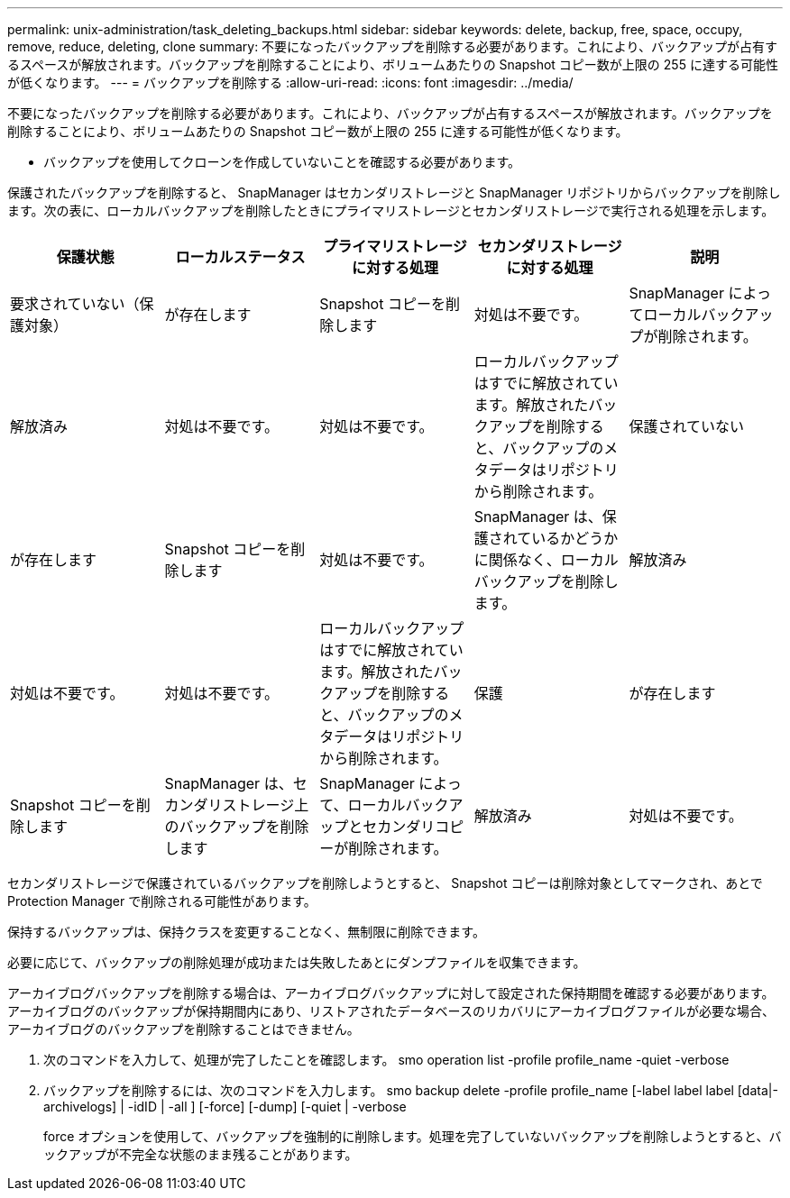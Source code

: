 ---
permalink: unix-administration/task_deleting_backups.html 
sidebar: sidebar 
keywords: delete, backup, free, space, occupy, remove, reduce, deleting, clone 
summary: 不要になったバックアップを削除する必要があります。これにより、バックアップが占有するスペースが解放されます。バックアップを削除することにより、ボリュームあたりの Snapshot コピー数が上限の 255 に達する可能性が低くなります。 
---
= バックアップを削除する
:allow-uri-read: 
:icons: font
:imagesdir: ../media/


[role="lead"]
不要になったバックアップを削除する必要があります。これにより、バックアップが占有するスペースが解放されます。バックアップを削除することにより、ボリュームあたりの Snapshot コピー数が上限の 255 に達する可能性が低くなります。

* バックアップを使用してクローンを作成していないことを確認する必要があります。


保護されたバックアップを削除すると、 SnapManager はセカンダリストレージと SnapManager リポジトリからバックアップを削除します。次の表に、ローカルバックアップを削除したときにプライマリストレージとセカンダリストレージで実行される処理を示します。

|===
| 保護状態 | ローカルステータス | プライマリストレージに対する処理 | セカンダリストレージに対する処理 | 説明 


 a| 
要求されていない（保護対象）
 a| 
が存在します
 a| 
Snapshot コピーを削除します
 a| 
対処は不要です。
 a| 
SnapManager によってローカルバックアップが削除されます。



 a| 
解放済み
 a| 
対処は不要です。
 a| 
対処は不要です。
 a| 
ローカルバックアップはすでに解放されています。解放されたバックアップを削除すると、バックアップのメタデータはリポジトリから削除されます。
 a| 
保護されていない



 a| 
が存在します
 a| 
Snapshot コピーを削除します
 a| 
対処は不要です。
 a| 
SnapManager は、保護されているかどうかに関係なく、ローカルバックアップを削除します。
 a| 
解放済み



 a| 
対処は不要です。
 a| 
対処は不要です。
 a| 
ローカルバックアップはすでに解放されています。解放されたバックアップを削除すると、バックアップのメタデータはリポジトリから削除されます。
 a| 
保護
 a| 
が存在します



 a| 
Snapshot コピーを削除します
 a| 
SnapManager は、セカンダリストレージ上のバックアップを削除します
 a| 
SnapManager によって、ローカルバックアップとセカンダリコピーが削除されます。
 a| 
解放済み
 a| 
対処は不要です。

|===
セカンダリストレージで保護されているバックアップを削除しようとすると、 Snapshot コピーは削除対象としてマークされ、あとで Protection Manager で削除される可能性があります。

保持するバックアップは、保持クラスを変更することなく、無制限に削除できます。

必要に応じて、バックアップの削除処理が成功または失敗したあとにダンプファイルを収集できます。

アーカイブログバックアップを削除する場合は、アーカイブログバックアップに対して設定された保持期間を確認する必要があります。アーカイブログのバックアップが保持期間内にあり、リストアされたデータベースのリカバリにアーカイブログファイルが必要な場合、アーカイブログのバックアップを削除することはできません。

. 次のコマンドを入力して、処理が完了したことを確認します。 smo operation list -profile profile_name -quiet -verbose
. バックアップを削除するには、次のコマンドを入力します。 smo backup delete -profile profile_name [-label label label [data|-archivelogs] | -idID | -all ] [-force] [-dump] [-quiet | -verbose
+
force オプションを使用して、バックアップを強制的に削除します。処理を完了していないバックアップを削除しようとすると、バックアップが不完全な状態のまま残ることがあります。


